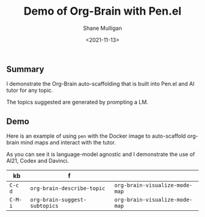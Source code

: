 #+LATEX_HEADER: \usepackage[margin=0.5in]{geometry}
#+OPTIONS: toc:nil

#+HUGO_BASE_DIR: /home/shane/var/smulliga/source/git/semiosis/semiosis-hugo
#+HUGO_SECTION: ./posts

#+TITLE: Demo of Org-Brain with Pen.el
#+DATE: <2021-11-13>
#+AUTHOR: Shane Mulligan
#+KEYWORDS: 

** Summary
I demonstrate the Org-Brain auto-scaffolding
that is built into Pen.el and AI tutor for any topic.

The topics suggested are generated by
prompting a LM.

** Demo
Here is an example of using =pen= with the
Docker image to auto-scaffold org-brain mind
maps and interact with the tutor.

As you can see it is language-model agnostic
and I demonstrate the use of AI21, Codex and
Davinci.

#+BEGIN_EXPORT html
<!-- Play on asciinema.com -->
<!-- <a title="asciinema recording" href="https://asciinema.org/a/YOLGmAwdPe022MEDgPBLah5Fk" target="_blank"><img alt="asciinema recording" src="https://asciinema.org/a/YOLGmAwdPe022MEDgPBLah5Fk.svg" /></a> -->
<!-- Play on the blog -->
<script src="https://asciinema.org/a/YOLGmAwdPe022MEDgPBLah5Fk.js" id="asciicast-YOLGmAwdPe022MEDgPBLah5Fk" async></script>
#+END_EXPORT

| kb      | f                             |                                |
|---------+-------------------------------+--------------------------------|
| =C-c d= | =org-brain-describe-topic=    | =org-brain-visualize-mode-map= |
| =C-M-i= | =org-brain-suggest-subtopics= | =org-brain-visualize-mode-map= |
